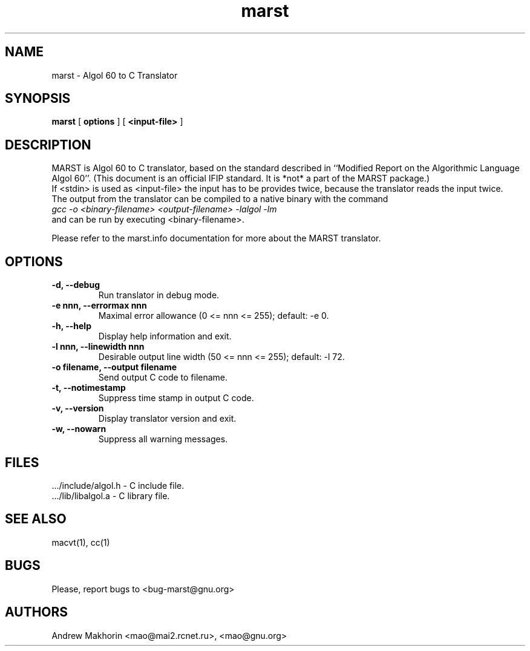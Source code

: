 .TH marst 1 "December 2000"
.SH NAME
marst \- Algol 60 to C Translator
.SH SYNOPSIS
.B marst
[
.B "options"
]
[
.B "<input-file>"
]
.SH DESCRIPTION
MARST is Algol 60 to C translator, based on the standard described in
``Modified Report on the Algorithmic Language Algol 60''. (This document
is an official IFIP standard. It is *not* a part of the MARST package.)
.br
If <stdin> is used as <input-file> the input has to be provides twice,
because the translator reads the input twice.
.br
The output from the translator can be compiled to a native binary with
the command
.br
.I "gcc -o <binary-filename> <output-filename> -lalgol -lm"
.br
and can be run by executing <binary-filename>.

Please refer to the marst.info documentation for more about the MARST
translator.
.SH OPTIONS
.TP
.B "-d, --debug"
Run translator in debug mode.
.TP
.B "-e nnn, --errormax nnn"
Maximal error allowance (0 <= nnn <= 255); default: -e 0.
.TP
.B "-h, --help"
Display help information and exit.
.TP
.B "-l nnn, --linewidth nnn"
Desirable output line width (50 <= nnn <= 255); default: -l 72.
.TP
.B "-o filename, --output filename"
Send output C code to filename.
.TP
.B "-t, --notimestamp"
Suppress time stamp in output C code.
.TP
.B "-v, --version"
Display translator version and exit.
.TP
.B "-w, --nowarn"
Suppress all warning messages.
.SH FILES
 .../include/algol.h - C include file.
.br
 .../lib/libalgol.a - C library file.
.SH SEE ALSO
macvt(1), cc(1)
.SH BUGS
Please, report bugs to <bug-marst@gnu.org>
.SH AUTHORS
Andrew Makhorin <mao@mai2.rcnet.ru>, <mao@gnu.org>
